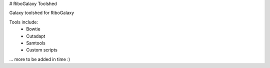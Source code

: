 # RiboGalaxy Toolshed

Galaxy toolshed for RiboGalaxy 


Tools include:
    - Bowtie
    - Cutadapt 
    - Samtools 
    - Custom scripts 
... more to be added in time :) 
